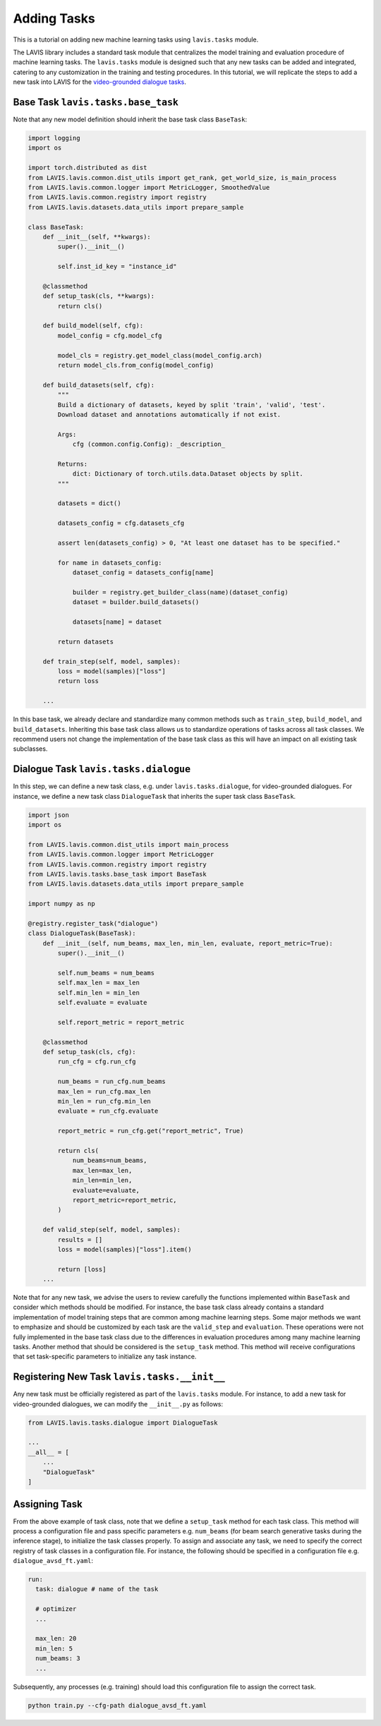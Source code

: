 Adding Tasks
####################################

This is a tutorial on adding new machine learning tasks using ``lavis.tasks`` module.

The LAVIS library includes a standard task module that centralizes the model training and evaluation procedure of machine learning tasks. 
The ``lavis.tasks`` module is designed such that any new tasks can be added and integrated, catering to any customization in the training and testing procedures. 
In this tutorial, we will replicate the steps to add a new task into LAVIS for the `video-grounded dialogue tasks <https://arxiv.org/pdf/1901.09107.pdf>`_. 

Base Task ``lavis.tasks.base_task``
********************************************************************************

Note that any new model definition should inherit the base task class ``BaseTask``:

.. code-block:: python

    import logging
    import os
    
    import torch.distributed as dist
    from LAVIS.lavis.common.dist_utils import get_rank, get_world_size, is_main_process
    from LAVIS.lavis.common.logger import MetricLogger, SmoothedValue
    from LAVIS.lavis.common.registry import registry
    from LAVIS.lavis.datasets.data_utils import prepare_sample
    
    class BaseTask:
        def __init__(self, **kwargs):
            super().__init__()
    
            self.inst_id_key = "instance_id"
    
        @classmethod
        def setup_task(cls, **kwargs):
            return cls()
    
        def build_model(self, cfg):
            model_config = cfg.model_cfg
    
            model_cls = registry.get_model_class(model_config.arch)
            return model_cls.from_config(model_config)
    
        def build_datasets(self, cfg):
            """
            Build a dictionary of datasets, keyed by split 'train', 'valid', 'test'.
            Download dataset and annotations automatically if not exist.
    
            Args:
                cfg (common.config.Config): _description_
    
            Returns:
                dict: Dictionary of torch.utils.data.Dataset objects by split.
            """
    
            datasets = dict()
    
            datasets_config = cfg.datasets_cfg
    
            assert len(datasets_config) > 0, "At least one dataset has to be specified."
    
            for name in datasets_config:
                dataset_config = datasets_config[name]
    
                builder = registry.get_builder_class(name)(dataset_config)
                dataset = builder.build_datasets()
    
                datasets[name] = dataset
    
            return datasets
    
        def train_step(self, model, samples):
            loss = model(samples)["loss"]
            return loss
    
        ...

In this base task, we already declare and standardize many common methods such as ``train_step``, ``build_model``, and ``build_datasets``. 
Inheriting this base task class allows us to standardize operations of tasks across all task classes.
We recommend users not change the implementation of the base task class as this will have an impact on all existing task subclasses.

Dialogue Task ``lavis.tasks.dialogue``
********************************************************************************

In this step, we can define a new task class, e.g. under ``lavis.tasks.dialogue``, for video-grounded dialogues.
For instance, we define a new task class ``DialogueTask`` that inherits the super task class ``BaseTask``.

.. code-block:: python

    import json
    import os
    
    from LAVIS.lavis.common.dist_utils import main_process
    from LAVIS.lavis.common.logger import MetricLogger
    from LAVIS.lavis.common.registry import registry
    from LAVIS.lavis.tasks.base_task import BaseTask
    from LAVIS.lavis.datasets.data_utils import prepare_sample
    
    import numpy as np 
    
    @registry.register_task("dialogue")
    class DialogueTask(BaseTask):
        def __init__(self, num_beams, max_len, min_len, evaluate, report_metric=True):
            super().__init__()
    
            self.num_beams = num_beams
            self.max_len = max_len
            self.min_len = min_len
            self.evaluate = evaluate
    
            self.report_metric = report_metric
    
        @classmethod
        def setup_task(cls, cfg):
            run_cfg = cfg.run_cfg
    
            num_beams = run_cfg.num_beams
            max_len = run_cfg.max_len
            min_len = run_cfg.min_len
            evaluate = run_cfg.evaluate
    
            report_metric = run_cfg.get("report_metric", True)
    
            return cls(
                num_beams=num_beams,
                max_len=max_len,
                min_len=min_len,
                evaluate=evaluate,
                report_metric=report_metric,
            )
    
        def valid_step(self, model, samples):
            results = []        
            loss = model(samples)["loss"].item() 
            
            return [loss] 
        ...

Note that for any new task, we advise the users to review carefully the functions implemented within ``BaseTask`` and consider which methods should be modified. 
For instance, the base task class already contains a standard implementation of model training steps that are common among machine learning steps. 
Some major methods we want to emphasize and should be customized by each task are the ``valid_step`` and ``evaluation``. 
These operations were not fully implemented in the base task class due to the differences in evaluation procedures among many machine learning tasks. 
Another method that should be considered is the ``setup_task`` method. 
This method will receive configurations that set task-specific parameters to initialize any task instance.

Registering New Task ``lavis.tasks.__init__`` 
********************************************************************************

Any new task must be officially registered as part of the ``lavis.tasks`` module. For instance, to add a new task for video-grounded dialogues, we can modify the ``__init__.py`` as follows:

.. code-block:: python

    from LAVIS.lavis.tasks.dialogue import DialogueTask
    
    ...
    __all__ = [
        ...
        "DialogueTask"
    ]

Assigning Task 
***************

From the above example of task class, note that we define a ``setup_task`` method for each task class. 
This method will process a configuration file and pass specific parameters e.g. ``num_beams`` (for beam search generative tasks during the inference stage), to initialize the task classes properly. 
To assign and associate any task, we need to specify the correct registry of task classes in a configuration file. 
For instance, the following should be specified in a configuration file e.g. ``dialogue_avsd_ft.yaml``:

.. code-block:: yaml

    run:
      task: dialogue # name of the task 
      
      # optimizer
      ...
    
      max_len: 20
      min_len: 5
      num_beams: 3    
      ...
    
Subsequently, any processes (e.g. training) should load this configuration file to assign the correct task.

.. code-block:: sh

    python train.py --cfg-path dialogue_avsd_ft.yaml